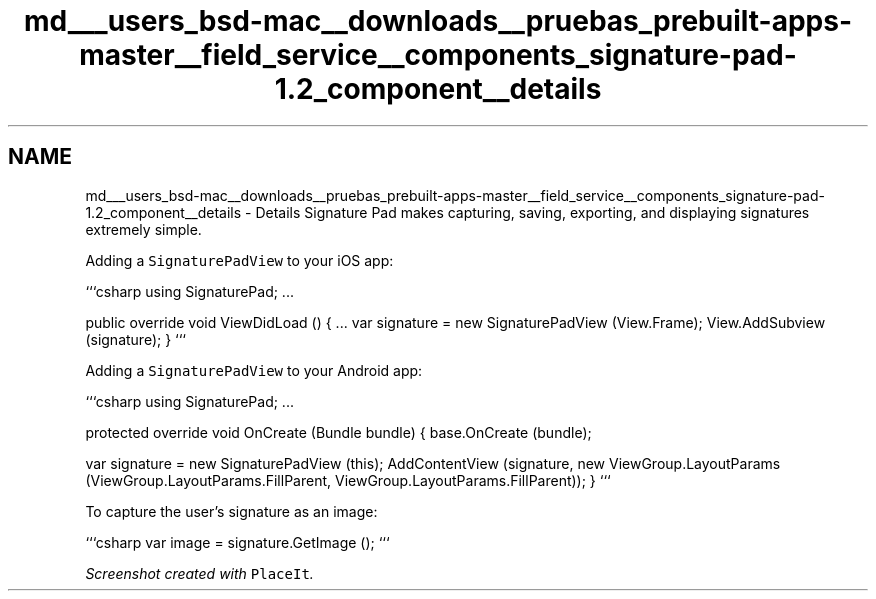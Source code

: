 .TH "md___users_bsd-mac__downloads__pruebas_prebuilt-apps-master__field_service__components_signature-pad-1.2_component__details" 3 "Tue Jul 1 2014" "My Project" \" -*- nroff -*-
.ad l
.nh
.SH NAME
md___users_bsd-mac__downloads__pruebas_prebuilt-apps-master__field_service__components_signature-pad-1.2_component__details \- Details 
Signature Pad makes capturing, saving, exporting, and displaying signatures extremely simple\&.
.PP
Adding a \fCSignaturePadView\fP to your iOS app:
.PP
```csharp using SignaturePad; \&.\&.\&.
.PP
public override void ViewDidLoad () { \&.\&.\&. var signature = new SignaturePadView (View\&.Frame); View\&.AddSubview (signature); } ```
.PP
Adding a \fCSignaturePadView\fP to your Android app:
.PP
```csharp using SignaturePad; \&.\&.\&.
.PP
protected override void OnCreate (Bundle bundle) { base\&.OnCreate (bundle);
.PP
var signature = new SignaturePadView (this); AddContentView (signature, new ViewGroup\&.LayoutParams (ViewGroup\&.LayoutParams\&.FillParent, ViewGroup\&.LayoutParams\&.FillParent)); } ```
.PP
To capture the user's signature as an image:
.PP
```csharp var image = signature\&.GetImage (); ```
.PP
\fIScreenshot created with \fCPlaceIt\fP\&.\fP 
